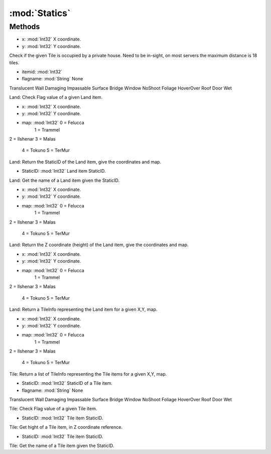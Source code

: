 :mod:`Statics`
========================================
.. py:module:: Statics
   :synopsis: 
            <summary>
            The Statics class provides access to informations about the Map, down to the individual tile.
            When using this function it's important to remember the distinction between Land and Tile:
            Land
            ----
            For a given (X,Y,map) there can be only 1 (0 zero) Land item, and has 1 specific Z coordinate.
            
            Tile
            ----
            For a given (X,Y,map) there can be any number of Tile items.
            </summary>
        



Methods
--------------

.. py:function:: Statics.CheckDeedHouse(x, y) -> Boolean


* x: :mod:`Int32` X coordinate.
* y: :mod:`Int32` Y coordinate.


Check if the given Tile is occupied by a private house.
Need to be in-sight, on most servers the maximum distance is 18 tiles.

.. py:function:: Statics.GetLandFlag(itemid, flagname) -> Boolean


* itemid: :mod:`Int32` 
* flagname: :mod:`String` None
Translucent
Wall
Damaging
Impassable
Surface
Bridge
Window
NoShoot
Foliage
HoverOver
Roof
Door
Wet


Land: Check Flag value of a given Land item.

.. py:function:: Statics.GetLandID(x, y, map) -> Int32


* x: :mod:`Int32` X coordinate.
* y: :mod:`Int32` Y coordinate.
* map: :mod:`Int32` 0 = Felucca
            	1 = Trammel
2 = Ilshenar
3 = Malas
            	4 = Tokuno
            	5 = TerMur


Land: Return the StaticID of the Land item, give the coordinates and map.

.. py:function:: Statics.GetLandName(StaticID) -> String


* StaticID: :mod:`Int32` Land item StaticID.


Land: Get the name of a Land item given the StaticID.

.. py:function:: Statics.GetLandZ(x, y, map) -> Int32


* x: :mod:`Int32` X coordinate.
* y: :mod:`Int32` Y coordinate.
* map: :mod:`Int32` 0 = Felucca
            	1 = Trammel
2 = Ilshenar
3 = Malas
            	4 = Tokuno
            	5 = TerMur


Land: Return the Z coordinate (height) of the Land item, give the coordinates and map.

.. py:function:: Statics.GetStaticsLandInfo(x, y, map) -> Statics.TileInfo


* x: :mod:`Int32` X coordinate.
* y: :mod:`Int32` Y coordinate.
* map: :mod:`Int32` 0 = Felucca
            	1 = Trammel
2 = Ilshenar
3 = Malas
            	4 = Tokuno
            	5 = TerMur


Land: Return a TileInfo representing the Land item for a given X,Y, map.

.. py:function:: Statics.GetStaticsTileInfo(x, y, map) -> List[Statics.TileInfo]


* x: :mod:`Int32` X coordinate.
* y: :mod:`Int32` Y coordinate.
* map: :mod:`Int32` 0 = Felucca
            	1 = Trammel
2 = Ilshenar
3 = Malas
            	4 = Tokuno
            	5 = TerMur


Tile: Return a list of TileInfo representing the Tile items for a given X,Y, map.

.. py:function:: Statics.GetTileFlag(StaticID, flagname) -> Boolean


* StaticID: :mod:`Int32` StaticID of a Tile item.
* flagname: :mod:`String` None
Translucent
Wall
Damaging
Impassable
Surface
Bridge
Window
NoShoot
Foliage
HoverOver
Roof
Door
Wet


Tile: Check Flag value of a given Tile item.

.. py:function:: Statics.GetTileHeight(StaticID) -> Int32


* StaticID: :mod:`Int32` Tile item StaticID.


Tile: Get hight of a Tile item, in Z coordinate reference.

.. py:function:: Statics.GetTileName(StaticID) -> String


* StaticID: :mod:`Int32` Tile item StaticID.


Tile: Get the name of a Tile item given the StaticID.
